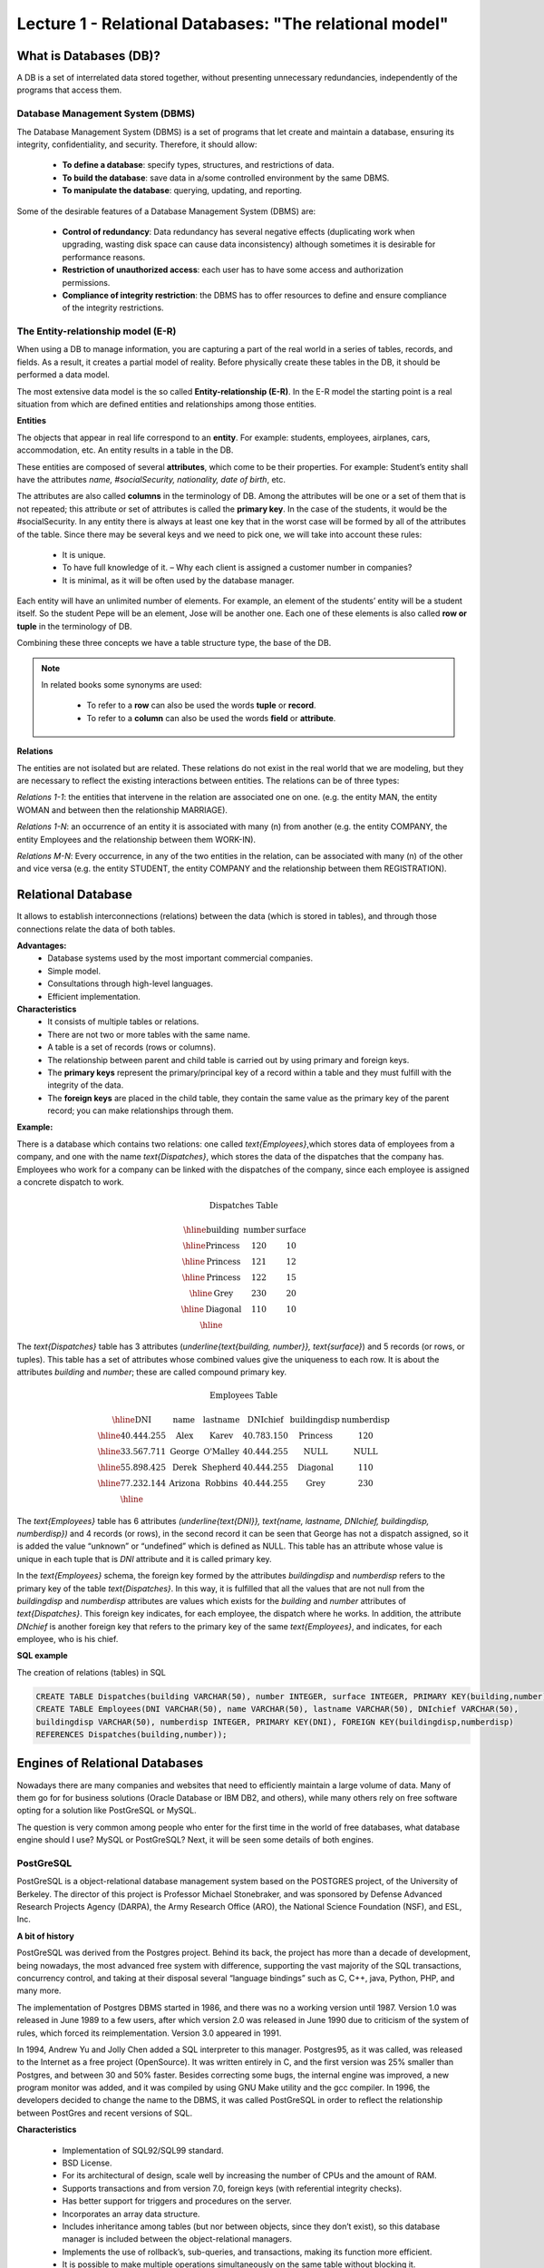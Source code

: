 Lecture 1 - Relational Databases: "The relational model"
--------------------------------------------------------

What is Databases (DB)?
~~~~~~~~~~~~~~~~~~~~~~~

.. index:: What is Databases (DB)?

A DB is a set of interrelated data stored together, without presenting unnecessary redundancies, 
independently of the programs that access them.


Database Management System (DBMS)
=================================

.. index:: Database Management System (DBMS)

The Database Management System (DBMS) is a set of programs that let create and maintain a database, 
ensuring its integrity, confidentiality, and security. Therefore, it should allow:

  * **To define a database**: specify types, structures, and restrictions of data.
  * **To build the database**: save data in a/some controlled environment by the same DBMS.
  * **To manipulate the database**: querying, updating, and reporting.

Some of the desirable features of a Database Management System (DBMS) are:

  * **Control of redundancy**: Data redundancy has several negative effects 
    (duplicating work when upgrading, wasting disk space can cause data inconsistency) 
    although sometimes it is desirable for performance reasons.
  * **Restriction of unauthorized access**: each user has to have some access
    and authorization permissions.
  * **Compliance of integrity restriction**: the DBMS has to offer resources to define 
    and ensure compliance of the integrity restrictions.

The Entity-relationship model (E-R)
===================================

.. index:: The Entity-relationship model (E-R)

When using a DB to manage information, you are capturing a part of the real world in a 
series of tables, records, and fields. As a result, it creates a partial model of reality. 
Before physically create these tables in the DB, it should be performed a data model.

The most extensive data model is the so called **Entity-relationship (E-R)**. 
In the E-R model the starting point is a real situation from which are defined entities 
and relationships among those entities.


**Entities**

.. index:: Entities

The objects that appear in real life correspond to an **entity**. 
For example: students, employees, airplanes, cars, accommodation, etc. 
An entity results in a table in the DB.

.. image:: ../../../sql-course/src/students.jpeg
   :align: center

These entities are composed of several **attributes**, which come to be their properties. 
For example: Student’s entity shall have the attributes *name, #socialSecurity, 
nationality, date of birth*, etc.

.. image:: ../../../sql-course/src/studentstable.jpeg
   :align: center

The attributes are also called **columns** in the terminology of DB. 
Among the attributes will be one or a set of them that is not repeated; 
this attribute or set of attributes is called the **primary key**. In the case of the students,
it would be the #socialSecurity. In any entity there is always at least one key 
that in the worst case will be formed by all of the attributes of the table. Since there 
may be several keys and we need to pick one, we will take into account these rules:

  * It is unique.
  * To have full knowledge of it. – Why each client is assigned a customer number in companies?
  * It is minimal, as it will be often used by the database manager.


Each entity will have an unlimited number of elements. For example, 
an element of the students’ entity will be a student itself. 
So the student Pepe will be an element, Jose will be another one. 
Each one of these elements is also called **row or tuple**  in the terminology of DB.

Combining these three concepts we have a table structure type, the base of the DB.

.. note::

     In related books some synonyms are used:

      * To refer to a **row** can also be used the words **tuple** or **record**.

      * To refer to a **column** can also be used the words **field** or **attribute**.


**Relations**

.. index:: Relations

The entities are not isolated but are related. These relations do not 
exist in the real world that we are modeling, but they are necessary
to reflect the existing interactions between entities. The relations
can be of three types:


*Relations 1-1*: the entities that intervene in the relation are
associated one on one. (e.g. the entity MAN, the entity WOMAN and 
between then the relationship MARRIAGE).

.. image:: ../../../sql-course/src/Entity1-1.jpeg
   :align: center

*Relations 1-N*:  an occurrence of an entity it is associated with many (n) 
from another (e.g. the entity COMPANY, the entity Employees and the relationship 
between them WORK-IN).


.. image:: ../../../sql-course/src/Entity1-N.jpeg
   :align: center

*Relations M-N*: Every occurrence, in any of the two entities in the relation, 
can be associated with many (n) of the other and vice versa (e.g. the entity 
STUDENT, the entity COMPANY and the relationship between them REGISTRATION).

.. image:: ../../../sql-course/src/EntityM-N.jpeg
   :align: center

Relational Database
~~~~~~~~~~~~~~~~~~~

.. index:: Relational Database

It allows to establish interconnections (relations) between the data (which is
stored in tables), and through those connections relate the data of both tables.

**Advantages:**
  * Database systems used by the most important commercial companies.
  * Simple model.
  * Consultations through high-level languages.
  * Efficient implementation.

**Characteristics**
  * It consists of multiple tables or relations.
  * There are not two or more tables with the same name.
  * A table is a set of records (rows or columns).
  * The relationship between parent and child table is carried out by using 
    primary and foreign keys.
  * The **primary keys** represent the primary/principal key of a record within 
    a table and they must fulfill with the integrity of the data.
  * The **foreign keys** are placed in the child table, they contain the same
    value as the primary key of the parent record; you can make relationships through them.


**Example:**

There is a database which contains two relations: one called `\text{Employees}`,which
stores data of employees from a company, and one with the name `\text{Dispatches}`, which 
stores the data of the dispatches that the company has. Employees who work for a
company can be linked with the dispatches of the company, since each employee is 
assigned a concrete dispatch to work. 

.. math::

 \textbf{Dispatches Table}

   \begin{array}{|c|c|c|}
        \hline
         \textbf{building} & \textbf{number} & \textbf{surface}\\
        \hline
        \mbox{Princess} & 120  & 10\\
        \hline
	\mbox{Princess} &  121 & 12\\
        \hline
        \mbox{Princess} &  122 & 15\\
        \hline
        \mbox{Grey} & 230  & 20\\
        \hline
        \mbox{Diagonal} & 110 & 10\\
        \hline
   \end{array}

The `\text{Dispatches}` table has 3 attributes (`\underline{\text{building, number}}, \text{surface}`) and 5 records
(or rows, or tuples). This table has a set of attributes whose combined values 
give the uniqueness to each row. It is about the attributes *building* and *number*; 
these are called compound primary key.  

.. math::

 \textbf{Employees Table}

   \begin{array}{|c|c|c|c|c|c|}
        \hline
        \textbf{DNI} & \textbf{name} & \textbf{lastname} & \textbf{DNIchief} & \textbf{buildingdisp} & \textbf{numberdisp}\\
        \hline
        40.444.255   & \mbox{Alex}     & \mbox{Karev}      & 40.783.150       & \mbox{Princess}       & 120\\
        \hline
        33.567.711   & \mbox{George}   & \mbox{O'Malley}   & 40.444.255       & \mbox{NULL}           & \mbox{NULL}\\
        \hline
        55.898.425   & \mbox{Derek}    & \mbox{Shepherd}   & 40.444.255       & \mbox{Diagonal}       & 110\\
        \hline
        77.232.144   & \mbox{Arizona}  & \mbox{Robbins}    & 40.444.255       & \mbox{Grey}           & 230\\
        \hline
   \end{array}


The `\text{Employees}` table has 6 attributes `(\underline{\text{DNI}}, \text{name, lastname, DNIchief, buildingdisp, numberdisp})`
and 4 records (or rows), in the second record it can be seen that George has not a dispatch 
assigned, so it is added the value “unknown” or “undefined” which is defined as NULL. This 
table has an attribute whose value is unique in each tuple that is *DNI* attribute and it is 
called primary key. 

In the `\text{Employees}` schema, the foreign key formed by the attributes *buildingdisp* and *numberdisp*
refers to the primary key of the table `\text{Dispatches}`.  In this way, it is fulfilled that all the 
values that are not null from the *buildingdisp* and *numberdisp* attributes are values which exists 
for the *building* and *number* attributes of `\text{Dispatches}`. This foreign key indicates, for each employee, 
the dispatch where he works. In addition, the attribute *DNchief* is another foreign key that refers 
to the primary key of the same `\text{Employees}`, and indicates, for each employee, who is his chief. 

**SQL example**

The creation of relations (tables) in SQL

.. code-block:: sql

 CREATE TABLE Dispatches(building VARCHAR(50), number INTEGER, surface INTEGER, PRIMARY KEY(building,number));
 CREATE TABLE Employees(DNI VARCHAR(50), name VARCHAR(50), lastname VARCHAR(50), DNIchief VARCHAR(50), 
 buildingdisp VARCHAR(50), numberdisp INTEGER, PRIMARY KEY(DNI), FOREIGN KEY(buildingdisp,numberdisp) 
 REFERENCES Dispatches(building,number));

Engines of Relational Databases
~~~~~~~~~~~~~~~~~~~~~~~~~~~~~~~~~~~~~~

.. index:: Engines of Relational Databases

Nowadays there are many companies and websites that need to efficiently maintain a 
large volume of data. Many of them go for for business solutions (Oracle Database or 
IBM DB2, and others), while many others rely on free software opting for a solution 
like PostGreSQL or MySQL.

The question is very common among people who enter for the first time in the world
of free databases, what database engine should I use? MySQL or PostGreSQL? Next, 
it will be seen some details of both engines.


PostGreSQL
==========

.. index:: PostGreSQL

PostGreSQL is a object-relational database management system based on the POSTGRES 
project, of the University of Berkeley. The director of this project is Professor 
Michael Stonebraker, and was sponsored by Defense Advanced Research Projects Agency (DARPA), 
the Army Research Office (ARO), the National Science Foundation (NSF), and ESL, Inc.


**A bit of history**

PostGreSQL was derived from the Postgres project. Behind its back, the project has 
more than a decade of development, being nowadays, the most advanced free system with 
difference, supporting the vast majority of the SQL transactions, concurrency control, 
and taking at their disposal several “language bindings” such as C, C++, java, Python, 
PHP, and many more.

The implementation of Postgres DBMS started in 1986, and there was no a working version until 1987. 
Version 1.0 was released in June 1989 to a few users, after which version 2.0 was released in 
June 1990 due to criticism of the system of rules, which forced its reimplementation.
Version 3.0 appeared in 1991.
 
In 1994, Andrew Yu and Jolly Chen added a SQL interpreter to this manager. Postgres95, 
as it was called, was released to the Internet as a free project (OpenSource). It was
written entirely in C, and the first version was 25% smaller than Postgres, and between
30 and 50% faster. Besides correcting some bugs, the internal engine was improved, a new 
program monitor was added, and it was compiled by using GNU Make utility and the gcc compiler.
In 1996, the developers decided to change the name to the DBMS, it was called PostGreSQL in 
order to reflect the relationship between PostGres and recent versions of SQL.

**Characteristics**

  * Implementation of SQL92/SQL99 standard.
  * BSD License.
  * For its architectural of design, scale well by increasing the number of CPUs and the amount of RAM.
  * Supports transactions and from version 7.0, foreign keys (with referential integrity checks).
  * Has better support for triggers and procedures on the server.
  * Incorporates an array data structure.
  * Includes inheritance among tables (but nor between objects, since they don’t exist), 
    so this database manager is included between the object-relational managers.
  * Implements the use of rollback’s, sub-queries, and transactions, making its function more efficient.
  * It is possible to make multiple operations simultaneously on the same table without blocking it.


MySQL
=====

.. index:: MySQL

MySQL is database management system of relational data, licensed under the GPL of the GNU.
Its multithreaded design allows it to support a large load in a very efficient way. MySQL 
was created for the Swedish company MySQL AB, which holds the copyright of the source code 
of the SQL server, as well as the brand.  
 
Although MySQL is free software, MySQL AB distributes a commercial version of MySQL, which 
only differs from the free version in the technical support offered, and the possibility to 
integrate a manager in proprietary software, otherwise, the GPL license would be violated.
 
**A bit of history**

MySQL emerged as an attempt to connect the manager mSQL to the MySQL AB's own tables,
using their own routines at low level. After initial tests, they saw that mSQL was not
flexible enough for what they needed, so they had to develop new features. This resulted 
in a SQL interface to their database, with a fully compatible interface to mSQL.

It is not known for sure from where its name comes from. On the one hand they say that their
libraries have carried the prefix 'my' in the last ten years. On the other hand, the daughter
of one of the developers is called My. It is unknown which of these two causes (though they
might be treated the same) have given the name to this well known database manager.


**Characteristics**

  * The best of MySQL is the speed while it is performing the operations, which makes it one of 
    the managers who offer better performance.
  * It consumes very few resources either from CPU as well as memory.
  * GPL license and also has a commercial license for those companies that want to include it in 
    their proprietary applications.
  * It provides the API’s in a large number of languages ​​(C, C + +, Java, PHP, etc).
  * Supports up to 64 indexes per table, a significant improvement over version 4.1.2.
  * Better integration with PHP.
  * Allows management of different users, as well as the permissions assigned to each of them.
  * Has support for transactions and also has a unique feature of MySQL which is to be able to 
    group transactions.
 

Selection
=========

It is essential to take into account for what will be needed. In many forums, it is associated 
to PostGreSQL to stability, databases of large size and high concurrency. Moreover, MySQL is 
associated to databases of smaller size but with higher speed of response to a query.

Each of these managers has characteristics that make them a great choice in their respective
field when choosing, as they were conceived for a particular implementation.


